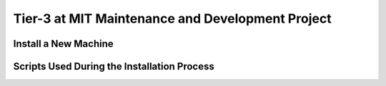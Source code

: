 Tier-3 at MIT Maintenance and Development Project
=================================================


Install a New Machine
---------------------


Scripts Used During the Installation Process
--------------------------------------------

